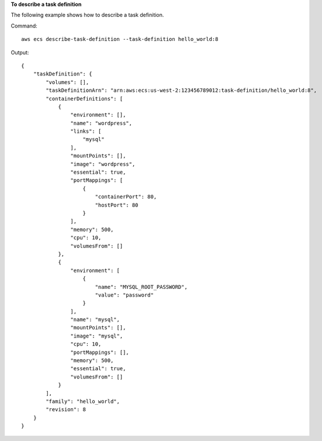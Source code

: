 **To describe a task definition**

The following example shows how to describe a task definition.

Command::

  aws ecs describe-task-definition --task-definition hello_world:8

Output::

	{
	    "taskDefinition": {
	        "volumes": [],
	        "taskDefinitionArn": "arn:aws:ecs:us-west-2:123456789012:task-definition/hello_world:8",
	        "containerDefinitions": [
	            {
	                "environment": [],
	                "name": "wordpress",
	                "links": [
	                    "mysql"
	                ],
	                "mountPoints": [],
	                "image": "wordpress",
	                "essential": true,
	                "portMappings": [
	                    {
	                        "containerPort": 80,
	                        "hostPort": 80
	                    }
	                ],
	                "memory": 500,
	                "cpu": 10,
	                "volumesFrom": []
	            },
	            {
	                "environment": [
	                    {
	                        "name": "MYSQL_ROOT_PASSWORD",
	                        "value": "password"
	                    }
	                ],
	                "name": "mysql",
	                "mountPoints": [],
	                "image": "mysql",
	                "cpu": 10,
	                "portMappings": [],
	                "memory": 500,
	                "essential": true,
	                "volumesFrom": []
	            }
	        ],
	        "family": "hello_world",
	        "revision": 8
	    }
	}
